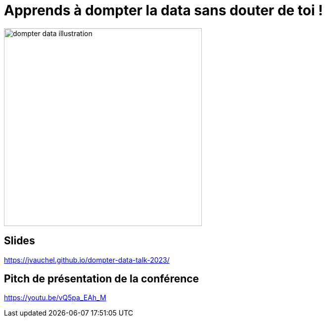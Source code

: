 = Apprends à dompter la data sans douter de toi !

image:images/dompter-data-illustration.jpg[width=400]

== Slides

https://jvauchel.github.io/dompter-data-talk-2023/

== Pitch de présentation de la conférence

https://youtu.be/vQ5pa_EAh_M